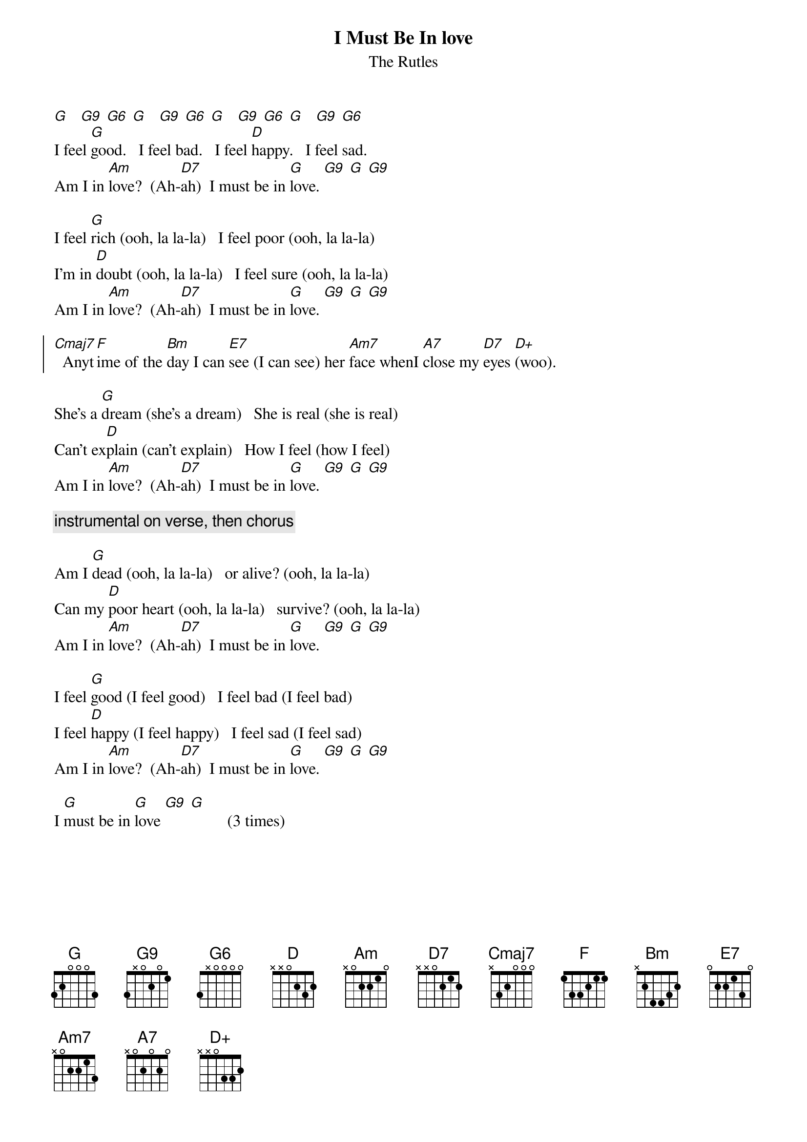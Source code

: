 {t: I Must Be In love}
{st: The Rutles}

[G]   [G9] [G6] [G]   [G9] [G6] [G]   [G9] [G6] [G]   [G9] [G6]
I feel [G]good.   I feel bad.   I feel [D]happy.   I feel sad.
Am I in [Am]love?  (Ah-[D7]ah)  I must be in [G]love. [G9] [G] [G9]
    
I feel [G]rich (ooh, la la-la)   I feel poor (ooh, la la-la)
I'm in [D]doubt (ooh, la la-la)   I feel sure (ooh, la la-la)
Am I in [Am]love?  (Ah-[D7]ah)  I must be in [G]love. [G9] [G] [G9]
    
{soc}
[Cmaj7]  Anyt[F]ime of the [Bm]day I can [E7]see (I can see) her [Am7]face whenI [A7]close my [D7]eyes [D+](woo).
{eoc}

She's a [G]dream (she's a dream)   She is real (she is real)
Can't ex[D]plain (can't explain)   How I feel (how I feel)
Am I in [Am]love?  (Ah-[D7]ah)  I must be in [G]love. [G9] [G] [G9]
    
{c: instrumental on verse, then chorus}

Am I [G]dead (ooh, la la-la)   or alive? (ooh, la la-la)
Can my [D]poor heart (ooh, la la-la)   survive? (ooh, la la-la)
Am I in [Am]love?  (Ah-[D7]ah)  I must be in [G]love. [G9] [G] [G9]
    
I feel [G]good (I feel good)   I feel bad (I feel bad)
I feel [D]happy (I feel happy)   I feel sad (I feel sad)
Am I in [Am]love?  (Ah-[D7]ah)  I must be in [G]love. [G9] [G] [G9]
    
I [G]must be in [G]love [G9] [G]         (3 times) 
